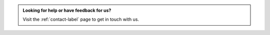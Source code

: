
.. admonition:: Looking for help or have feedback for us?
    :class: patreon

    Visit the :ref:`contact-label` page to get in touch with us.
